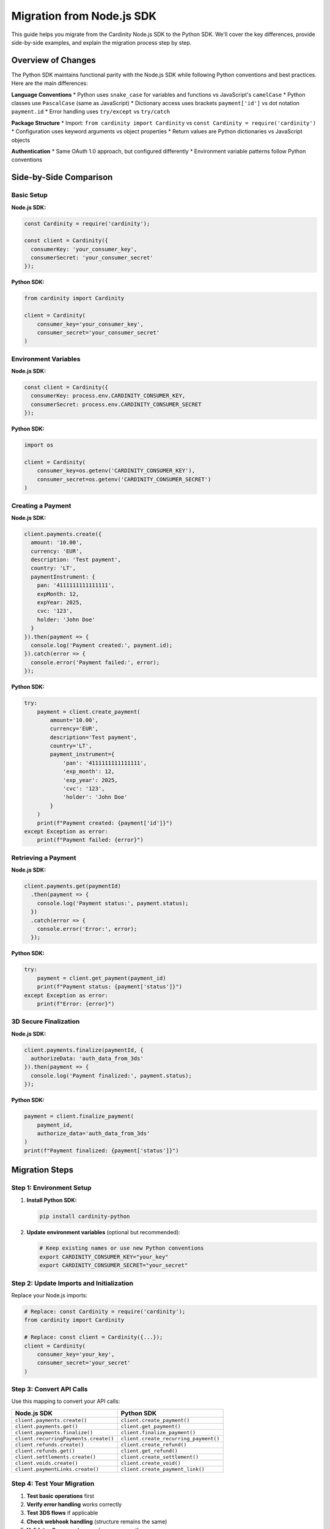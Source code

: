 Migration from Node.js SDK
==========================

This guide helps you migrate from the Cardinity Node.js SDK to the Python SDK. We'll cover the key differences, provide side-by-side examples, and explain the migration process step by step.

Overview of Changes
-------------------

The Python SDK maintains functional parity with the Node.js SDK while following Python conventions and best practices. Here are the main differences:

**Language Conventions**
* Python uses ``snake_case`` for variables and functions vs JavaScript's ``camelCase``
* Python classes use ``PascalCase`` (same as JavaScript)
* Dictionary access uses brackets ``payment['id']`` vs dot notation ``payment.id``
* Error handling uses ``try/except`` vs ``try/catch``

**Package Structure**
* Import: ``from cardinity import Cardinity`` vs ``const Cardinity = require('cardinity')``
* Configuration uses keyword arguments vs object properties
* Return values are Python dictionaries vs JavaScript objects

**Authentication**
* Same OAuth 1.0 approach, but configured differently
* Environment variable patterns follow Python conventions

Side-by-Side Comparison
-----------------------

Basic Setup
~~~~~~~~~~~

**Node.js SDK:**

.. code-block:: javascript

   const Cardinity = require('cardinity');
   
   const client = Cardinity({
     consumerKey: 'your_consumer_key',
     consumerSecret: 'your_consumer_secret'
   });

**Python SDK:**

.. code-block:: python

   from cardinity import Cardinity
   
   client = Cardinity(
       consumer_key='your_consumer_key',
       consumer_secret='your_consumer_secret'
   )

Environment Variables
~~~~~~~~~~~~~~~~~~~~~

**Node.js SDK:**

.. code-block:: javascript

   const client = Cardinity({
     consumerKey: process.env.CARDINITY_CONSUMER_KEY,
     consumerSecret: process.env.CARDINITY_CONSUMER_SECRET
   });

**Python SDK:**

.. code-block:: python

   import os
   
   client = Cardinity(
       consumer_key=os.getenv('CARDINITY_CONSUMER_KEY'),
       consumer_secret=os.getenv('CARDINITY_CONSUMER_SECRET')
   )

Creating a Payment
~~~~~~~~~~~~~~~~~~

**Node.js SDK:**

.. code-block:: javascript

   client.payments.create({
     amount: '10.00',
     currency: 'EUR',
     description: 'Test payment',
     country: 'LT',
     paymentInstrument: {
       pan: '4111111111111111',
       expMonth: 12,
       expYear: 2025,
       cvc: '123',
       holder: 'John Doe'
     }
   }).then(payment => {
     console.log('Payment created:', payment.id);
   }).catch(error => {
     console.error('Payment failed:', error);
   });

**Python SDK:**

.. code-block:: python

   try:
       payment = client.create_payment(
           amount='10.00',
           currency='EUR',
           description='Test payment',
           country='LT',
           payment_instrument={
               'pan': '4111111111111111',
               'exp_month': 12,
               'exp_year': 2025,
               'cvc': '123',
               'holder': 'John Doe'
           }
       )
       print(f"Payment created: {payment['id']}")
   except Exception as error:
       print(f"Payment failed: {error}")

Retrieving a Payment
~~~~~~~~~~~~~~~~~~~~

**Node.js SDK:**

.. code-block:: javascript

   client.payments.get(paymentId)
     .then(payment => {
       console.log('Payment status:', payment.status);
     })
     .catch(error => {
       console.error('Error:', error);
     });

**Python SDK:**

.. code-block:: python

   try:
       payment = client.get_payment(payment_id)
       print(f"Payment status: {payment['status']}")
   except Exception as error:
       print(f"Error: {error}")

3D Secure Finalization
~~~~~~~~~~~~~~~~~~~~~~~

**Node.js SDK:**

.. code-block:: javascript

   client.payments.finalize(paymentId, {
     authorizeData: 'auth_data_from_3ds'
   }).then(payment => {
     console.log('Payment finalized:', payment.status);
   });

**Python SDK:**

.. code-block:: python

   payment = client.finalize_payment(
       payment_id,
       authorize_data='auth_data_from_3ds'
   )
   print(f"Payment finalized: {payment['status']}")

Migration Steps
---------------

Step 1: Environment Setup
~~~~~~~~~~~~~~~~~~~~~~~~~

1. **Install Python SDK:**

   .. code-block:: bash

      pip install cardinity-python

2. **Update environment variables** (optional but recommended):

   .. code-block:: bash

      # Keep existing names or use new Python conventions
      export CARDINITY_CONSUMER_KEY="your_key"
      export CARDINITY_CONSUMER_SECRET="your_secret"

Step 2: Update Imports and Initialization
~~~~~~~~~~~~~~~~~~~~~~~~~~~~~~~~~~~~~~~~~~

Replace your Node.js imports:

.. code-block:: python

   # Replace: const Cardinity = require('cardinity');
   from cardinity import Cardinity
   
   # Replace: const client = Cardinity({...});
   client = Cardinity(
       consumer_key='your_key',
       consumer_secret='your_secret'
   )

Step 3: Convert API Calls
~~~~~~~~~~~~~~~~~~~~~~~~~

Use this mapping to convert your API calls:

.. list-table::
   :header-rows: 1
   :widths: 50 50

   * - Node.js SDK
     - Python SDK
   * - ``client.payments.create()``
     - ``client.create_payment()``
   * - ``client.payments.get()``
     - ``client.get_payment()``
   * - ``client.payments.finalize()``
     - ``client.finalize_payment()``
   * - ``client.recurringPayments.create()``
     - ``client.create_recurring_payment()``
   * - ``client.refunds.create()``
     - ``client.create_refund()``
   * - ``client.refunds.get()``
     - ``client.get_refund()``
   * - ``client.settlements.create()``
     - ``client.create_settlement()``
   * - ``client.voids.create()``
     - ``client.create_void()``
   * - ``client.paymentLinks.create()``
     - ``client.create_payment_link()``

Step 4: Test Your Migration
~~~~~~~~~~~~~~~~~~~~~~~~~~~

1. **Test basic operations** first
2. **Verify error handling** works correctly
3. **Test 3DS flows** if applicable
4. **Check webhook handling** (structure remains the same)
5. **Validate all payment scenarios** you currently use

Common Migration Pitfalls
--------------------------

Dictionary vs Object Access
~~~~~~~~~~~~~~~~~~~~~~~~~~~

**❌ Don't do this:**

.. code-block:: python

   # This won't work - Python doesn't support dot notation on dicts
   payment.id  # AttributeError

**✅ Do this instead:**

.. code-block:: python

   # Use bracket notation for dictionary access
   payment['id']

Parameter Naming
~~~~~~~~~~~~~~~~

**❌ Don't do this:**

.. code-block:: python

   # Wrong parameter names (Node.js style)
   client.create_payment(paymentInstrument={...})

**✅ Do this instead:**

.. code-block:: python

   # Correct Python parameter names
   client.create_payment(payment_instrument={...}) 
